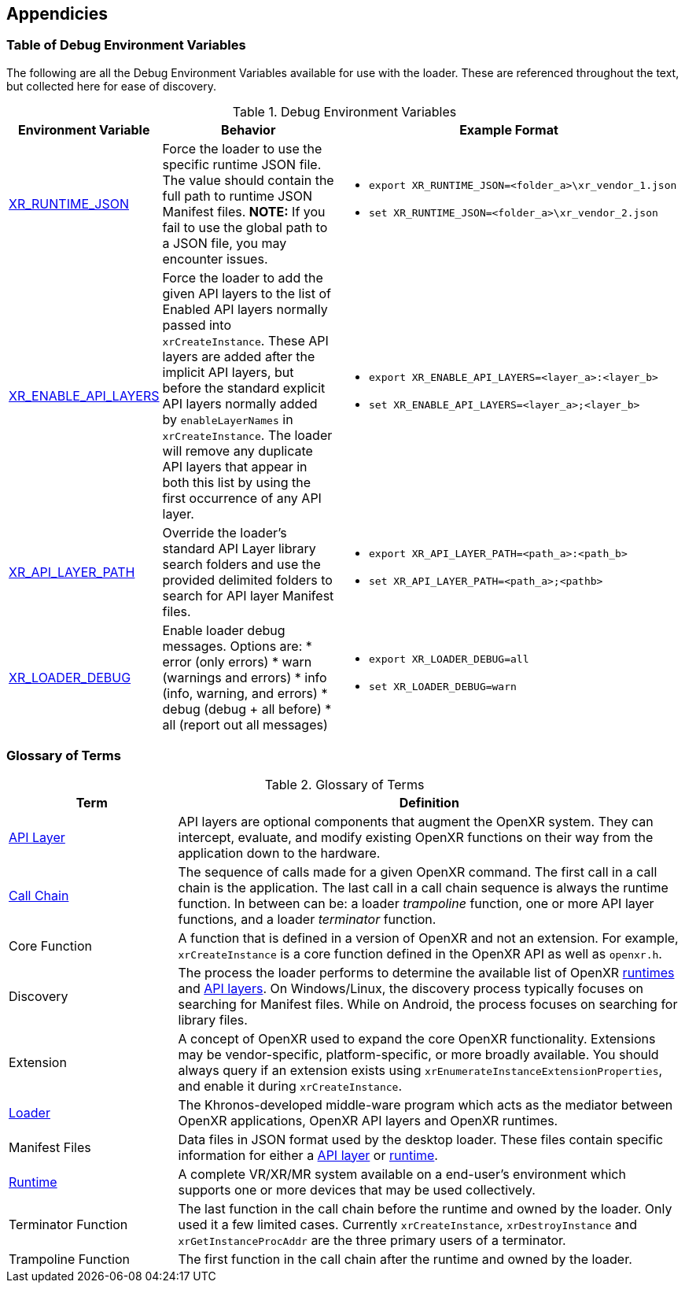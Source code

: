 [[Appendicies]]
== Appendicies ==

=== Table of Debug Environment Variables ===

The following are all the Debug Environment Variables available for use with
the loader.  These are referenced throughout the text, but collected here for
ease of discovery.

.Debug Environment Variables

[options="header",cols="10%,30%,60%"]
|====
| Environment Variable    | Behavior   | Example Format
| <<overriding-the-default-runtime-usage, XR_RUNTIME_JSON>>
    | Force the loader to use the specific runtime JSON file.  The value
    should contain the full path to runtime JSON Manifest files.
    *NOTE:* If you fail to use the global path to a JSON file, you may encounter issues.
   a|
* `export XR_RUNTIME_JSON=<folder_a>\xr_vendor_1.json`
* `set XR_RUNTIME_JSON=<folder_a>\xr_vendor_2.json`

| <<forced-loading-of-api-layers, XR_ENABLE_API_LAYERS>>
    | Force the loader to add the given API layers to the list of Enabled API layers
    normally passed into `xrCreateInstance`.  These API layers are added after the
    implicit API layers, but before the standard explicit API layers normally added by
    `enableLayerNames` in `xrCreateInstance`.  The loader will remove any
    duplicate API layers that appear in both this list by using the first
    occurrence of any API layer.
   a|
* `export XR_ENABLE_API_LAYERS=<layer_a>:<layer_b>`
* `set XR_ENABLE_API_LAYERS=<layer_a>;<layer_b>`

| <<overriding-the-default-api-layer-paths, XR_API_LAYER_PATH>>
    | Override the loader's standard API Layer library search folders and use the
    provided delimited folders to search for API layer Manifest files.
   a|
* `export XR_API_LAYER_PATH=<path_a>:<path_b>`
* `set XR_API_LAYER_PATH=<path_a>;<pathb>`

| <<loader-debugging, XR_LOADER_DEBUG>>
   a| Enable loader debug messages.  Options are:
* error (only errors)
* warn (warnings and errors)
* info (info, warning, and errors)
* debug (debug + all before)
* all (report out all messages)
   a|
* `export XR_LOADER_DEBUG=all`
* `set XR_LOADER_DEBUG=warn`

|====

=== Glossary of Terms ===

.Glossary of Terms

[options="header",cols="25%,75%"]
|====
| Term    | Definition
| <<openxr-api-layers, API Layer>>
    | API layers are optional components that augment the OpenXR system.  They
    can intercept, evaluate, and modify existing OpenXR functions on their
    way from the application down to the hardware.
| <<openxr-call-chains,Call Chain>>
    | The sequence of calls made for a given OpenXR command.  The first
    call in a call chain is the application.  The last call in a call chain
    sequence is always the runtime function.  In between can be:
    a loader _trampoline_ function, one or more API layer functions, and a
    loader _terminator_ function.
| Core Function
    | A function that is defined in a version of OpenXR and not an extension.
    For example, `xrCreateInstance` is a core function defined in the OpenXR
    API as well as `openxr.h`.
| Discovery
    | The process the loader performs to determine the available list of
    OpenXR <<runtime-discovery, runtimes>> and <<api-layer-discovery, API layers>>.
    On Windows/Linux, the discovery process typically focuses on searching
    for Manifest files.  While on Android, the process focuses on searching
    for library files.
| Extension
    | A concept of OpenXR used to expand the core OpenXR functionality.
    Extensions may be vendor-specific, platform-specific, or more broadly
    available.  You should always query if an extension exists using
    `xrEnumerateInstanceExtensionProperties`, and enable it during `xrCreateInstance`.
| <<openxr-loader, Loader>>
    | The Khronos-developed middle-ware program which acts as the mediator
    between OpenXR applications, OpenXR API layers and OpenXR runtimes.
| Manifest Files
    | Data files in JSON format used by the desktop loader.  These files
    contain specific information for either a
    <<api-layer-manifest-file-format, API layer>> or
    <<runtime-manifest-file-format, runtime>>.
| <<openxr-runtimes, Runtime>>
    | A complete VR/XR/MR system available on a end-user's environment
    which supports one or more devices that may be used collectively.
| Terminator Function
    | The last function in the call chain before the runtime and owned by
    the loader.  Only used it a few limited cases.  Currently
    `xrCreateInstance`, `xrDestroyInstance` and `xrGetInstanceProcAddr` are
    the three primary users of a terminator.
| Trampoline Function
    | The first function in the call chain after the runtime and owned by
    the loader.
|====
